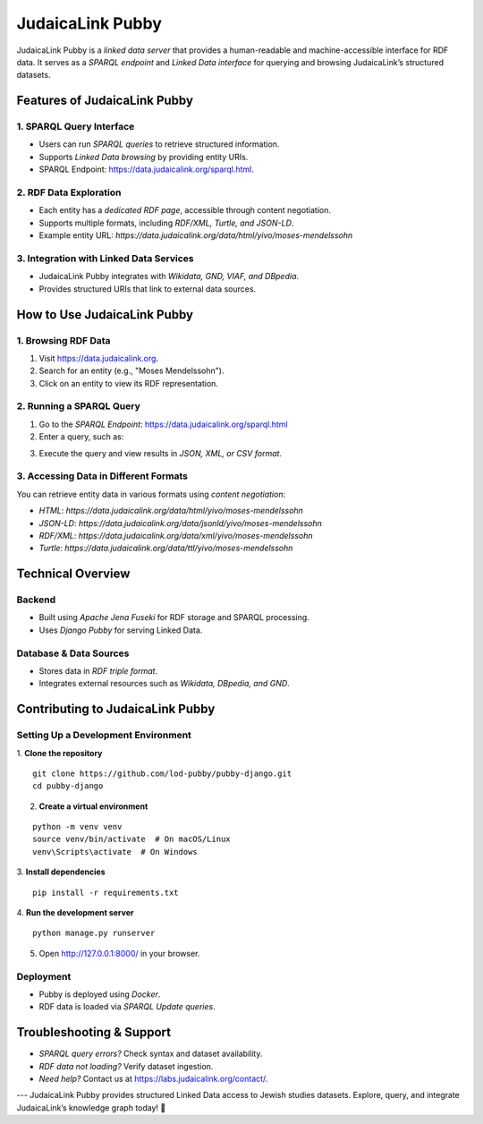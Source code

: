 .. _projects_pubby:

=================
JudaicaLink Pubby
=================

JudaicaLink Pubby is a *linked data server* that provides a human-readable and machine-accessible interface for RDF data. It serves as a *SPARQL endpoint* and *Linked Data interface* for querying and browsing JudaicaLink’s structured datasets.

Features of JudaicaLink Pubby
=============================

1. SPARQL Query Interface
-------------------------

* Users can run *SPARQL queries* to retrieve structured information.
* Supports *Linked Data browsing* by providing entity URIs.
* SPARQL Endpoint: `https://data.judaicalink.org/sparql.html <https://data.judaicalink.org/sparql.html>`_.

2. RDF Data Exploration
-----------------------

* Each entity has a *dedicated RDF page*, accessible through content negotiation.
* Supports multiple formats, including *RDF/XML, Turtle, and JSON-LD*.
* Example entity URL: `https://data.judaicalink.org/data/html/yivo/moses-mendelssohn`

3. Integration with Linked Data Services
----------------------------------------

* JudaicaLink Pubby integrates with *Wikidata, GND, VIAF, and DBpedia*.
* Provides structured URIs that link to external data sources.

How to Use JudaicaLink Pubby
============================

1. Browsing RDF Data
--------------------

1. Visit `https://data.judaicalink.org <https://data.judaicalink.org>`_.
2. Search for an entity (e.g., "Moses Mendelssohn").
3. Click on an entity to view its RDF representation.

2. Running a SPARQL Query
-------------------------

1. Go to the *SPARQL Endpoint*: `https://data.judaicalink.org/sparql.html <https://data.judaicalink.org/sparql.html>`_
2. Enter a query, such as:

.. code-block:: sparql
    :linenos:

    SELECT ?person ?name WHERE {
        ?person a jl:Person ;
        rdfs:label ?name .
    } LIMIT 10

3. Execute the query and view results in *JSON, XML, or CSV format*.

3. Accessing Data in Different Formats
--------------------------------------
You can retrieve entity data in various formats using *content negotiation*:

* *HTML*: `https://data.judaicalink.org/data/html/yivo/moses-mendelssohn`
* *JSON-LD*: `https://data.judaicalink.org/data/jsonld/yivo/moses-mendelssohn`
* *RDF/XML*: `https://data.judaicalink.org/data/xml/yivo/moses-mendelssohn`
* *Turtle*: `https://data.judaicalink.org/data/ttl/yivo/moses-mendelssohn`

Technical Overview
==================

Backend
-------

* Built using *Apache Jena Fuseki* for RDF storage and SPARQL processing.
* Uses *Django Pubby* for serving Linked Data.

Database & Data Sources
-----------------------

* Stores data in *RDF triple format*.
* Integrates external resources such as *Wikidata, DBpedia, and GND*.

Contributing to JudaicaLink Pubby
=================================

Setting Up a Development Environment
------------------------------------

1. **Clone the repository**
::

    git clone https://github.com/lod-pubby/pubby-django.git
    cd pubby-django

2. **Create a virtual environment**

.. code-block:: bash
::

   python -m venv venv
   source venv/bin/activate  # On macOS/Linux
   venv\Scripts\activate  # On Windows

3. **Install dependencies**
::

   pip install -r requirements.txt

4. **Run the development server**
::

   python manage.py runserver

5. Open http://127.0.0.1:8000/ in your browser.

Deployment
----------
* Pubby is deployed using *Docker*.
* RDF data is loaded via *SPARQL Update queries*.

Troubleshooting & Support
=========================
* *SPARQL query errors?* Check syntax and dataset availability.
* *RDF data not loading?* Verify dataset ingestion.
* *Need help?* Contact us at `https://labs.judaicalink.org/contact/ <https://labs.judaicalink.org/contact/>`_.

---
JudaicaLink Pubby provides structured Linked Data access to Jewish studies datasets. Explore, query, and integrate JudaicaLink’s knowledge graph today! \🚀

